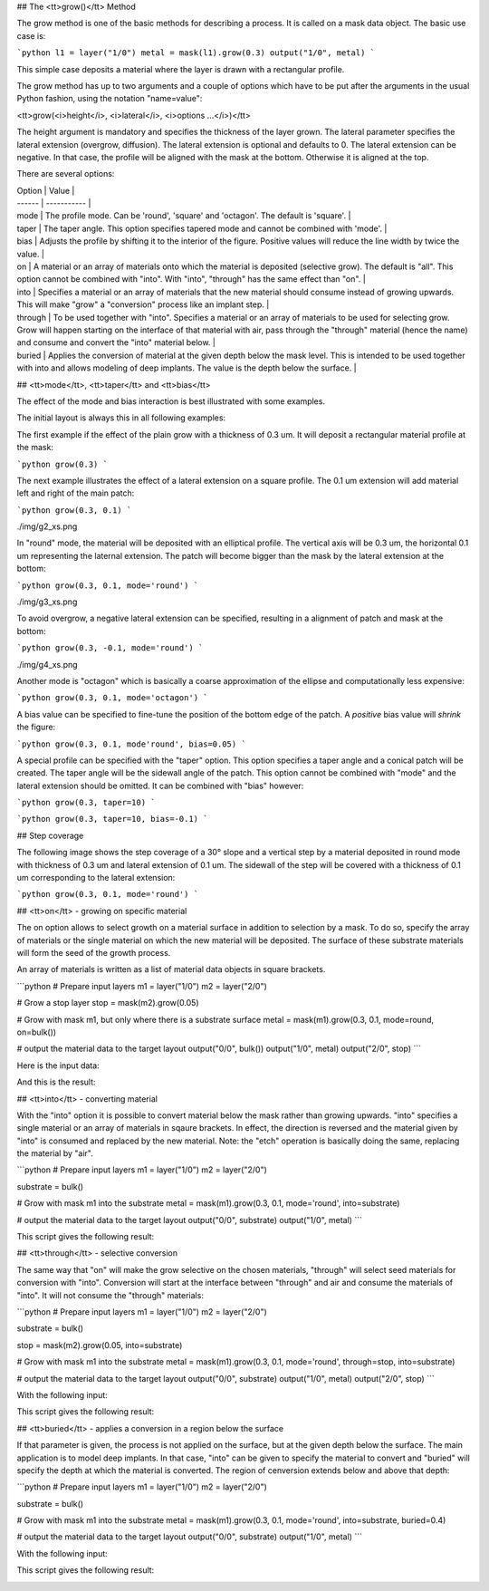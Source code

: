 ## The <tt>grow()</tt> Method

The grow method is one of the basic methods for describing a process.
It is called on a mask data object. The basic use case is:

```python
l1 = layer("1/0")
metal = mask(l1).grow(0.3)
output("1/0", metal)
```

This simple case deposits a material where the layer is drawn with a
rectangular profile.

The grow method has up to two arguments and a couple of options which
have to be put after the arguments in the usual Python fashion, using
the notation "name=value":

<tt>grow(<i>height</i>, <i>lateral</i>, <i>options ...</i>)</tt>

The height argument is mandatory and specifies the thickness of the
layer grown. The lateral parameter specifies the lateral extension
(overgrow, diffusion). The lateral extension is optional and defaults
to 0. The lateral extension can be negative. In that case, the profile
will be aligned with the mask at the bottom. Otherwise it is aligned
at the top.

There are several options:

| Option | Value       |
| ------ | ----------- |
| mode  | The profile mode. Can be 'round', 'square' and 'octagon'. The default is 'square'. |
| taper | The taper angle. This option specifies tapered mode and cannot be combined with 'mode'. |
| bias  | Adjusts the profile by shifting it to the interior of the figure. Positive values will reduce the line width by twice the value. |
| on    | A material or an array of materials onto which the material is deposited (selective grow). The default is "all". This option cannot be combined with "into". With "into", "through" has the same effect than "on". |
| into  | Specifies a material or an array of materials that the new material should consume instead of growing upwards. This will make "grow" a "conversion" process like an implant step. |
| through | To be used together with "into". Specifies a material or an array of materials to be used for selecting grow. Grow will happen starting on the interface of that material with air, pass through the "through" material (hence the name) and consume and convert the "into" material below. |
| buried | Applies the conversion of material at the given depth below the mask level. This is intended to be used together with into and allows modeling of deep implants. The value is the depth below the surface. |

## <tt>mode</tt>, <tt>taper</tt> and <tt>bias</tt>

The effect of the mode and bias interaction is best illustrated with
some examples.

The initial layout is always this in all following examples:

.. image:: ./img/g1.png

The first example if the effect of the plain grow with a thickness of
0.3 um. It will deposit a rectangular material profile at the mask:

```python
grow(0.3)
```

.. image:: ./img/g1_xs.png

The next example illustrates the effect of a lateral extension on a
square profile. The 0.1 um extension will add material left and right of
the main patch:

```python
grow(0.3, 0.1)
```

./img/g2_xs.png

In "round" mode, the material will be deposited with an elliptical
profile. The vertical axis will be 0.3 um, the horizontal 0.1 um
representing the laternal extension. The patch will become bigger than
the mask by the lateral extension at the bottom:

```python
grow(0.3, 0.1, mode='round')
```

./img/g3_xs.png

To avoid overgrow, a negative lateral extension can be specified,
resulting in a alignment of patch and mask at the bottom:

```python
grow(0.3, -0.1, mode='round')
```

./img/g4_xs.png

Another mode is "octagon" which is basically a coarse approximation of
the ellipse and computationally less expensive:

```python
grow(0.3, 0.1, mode='octagon')
```

.. image:: ./img/g5_xs.png

A bias value can be specified to fine-tune the position of the bottom
edge of the patch. A *positive* bias value will *shrink* the figure:

```python
grow(0.3, 0.1, mode'round', bias=0.05)
```

.. image:: ./img/g6_xs.png

A special profile can be specified with the "taper" option. This option
specifies a taper angle and a conical patch will be created. The taper
angle will be the sidewall angle of the patch. This option cannot be
combined with "mode" and the lateral extension should be omitted. It can
be combined with "bias" however:

```python
grow(0.3, taper=10)
```

.. image:: ./img/g7_xs.png

```python
grow(0.3, taper=10, bias=-0.1)
```

.. image:: ./img/g8_xs.png

## Step coverage

The following image shows the step coverage of a 30° slope and a
vertical step by a material deposited in round mode with thickness of
0.3 um and lateral extension of 0.1 um. The sidewall of the step will be
covered with a thickness of 0.1 um corresponding to the lateral
extension:

```python
grow(0.3, 0.1, mode='round')
```

.. image:: ./img/g10_xs.png

## <tt>on</tt> - growing on specific material

The on option allows to select growth on a material surface in
addition to selection by a mask. To do so, specify the array of
materials or the single material on which the new material will be
deposited. The surface of these substrate materials will form the seed
of the growth process.

An array of materials is written as a list of material data objects in
square brackets.

```python
# Prepare input layers
m1 = layer("1/0")
m2 = layer("2/0")

# Grow a stop layer
stop = mask(m2).grow(0.05)

# Grow with mask m1, but only where there is a substrate surface
metal = mask(m1).grow(0.3, 0.1, mode=round, on=bulk())

# output the material data to the target layout
output("0/0", bulk())
output("1/0", metal)
output("2/0", stop)
```

Here is the input data:

.. image:: ./img/g12.png

And this is the result:

.. image:: ./img/g12_xs.png


## <tt>into</tt> - converting material

With the "into" option it is possible to convert material below the
mask rather than growing upwards. "into" specifies a single material
or an array of materials in sqaure brackets. In effect, the direction
is reversed and the material given by "into" is consumed and replaced
by the new material. Note: the "etch" operation is basically doing the
same, replacing the material by "air".

```python
# Prepare input layers
m1 = layer("1/0")
m2 = layer("2/0")

substrate = bulk()

# Grow with mask m1 into the substrate
metal = mask(m1).grow(0.3, 0.1, mode='round', into=substrate)

# output the material data to the target layout
output("0/0", substrate)
output("1/0", metal)
```

This script gives the following result:

.. image:: ./img/g13_xs.png

## <tt>through</tt> - selective conversion

The same way that "on" will make the grow selective on the chosen
materials, "through" will select seed materials for conversion with
"into". Conversion will start at the interface between "through" and
air and consume the materials of "into". It will not consume the
"through" materials:

```python
# Prepare input layers
m1 = layer("1/0")
m2 = layer("2/0")

substrate = bulk()

stop = mask(m2).grow(0.05, into=substrate)

# Grow with mask m1 into the substrate
metal = mask(m1).grow(0.3, 0.1, mode='round', through=stop, into=substrate)

# output the material data to the target layout
output("0/0", substrate)
output("1/0", metal)
output("2/0", stop)
```

With the following input:

.. image:: ./img/g14.png

This script gives the following result:

.. image:: ./img/g14_xs.png

## <tt>buried</tt> - applies a conversion in a region below the surface

If that parameter is given, the process is not applied on the surface,
but at the given depth below the surface. The main application is to
model deep implants. In that case, "into" can be given to specify the
material to convert and "buried" will specify the depth at which the
material is converted. The region of cenversion extends below and above
that depth:

```python
# Prepare input layers
m1 = layer("1/0")
m2 = layer("2/0")

substrate = bulk()

# Grow with mask m1 into the substrate
metal = mask(m1).grow(0.3, 0.1, mode='round', into=substrate, buried=0.4)

# output the material data to the target layout
output("0/0", substrate)
output("1/0", metal)
```

With the following input:

.. image:: ./img/g15.png

This script gives the following result:

.. image:: ./img/g15_xs.png
